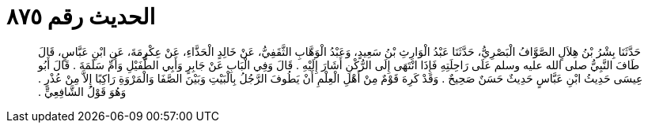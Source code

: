 
= الحديث رقم ٨٧٥

[quote.hadith]
حَدَّثَنَا بِشْرُ بْنُ هِلاَلٍ الصَّوَّافُ الْبَصْرِيُّ، حَدَّثَنَا عَبْدُ الْوَارِثِ بْنُ سَعِيدٍ، وَعَبْدُ الْوَهَّابِ الثَّقَفِيُّ، عَنْ خَالِدٍ الْحَذَّاءِ، عَنْ عِكْرِمَةَ، عَنِ ابْنِ عَبَّاسٍ، قَالَ طَافَ النَّبِيُّ صلى الله عليه وسلم عَلَى رَاحِلَتِهِ فَإِذَا انْتَهَى إِلَى الرُّكْنِ أَشَارَ إِلَيْهِ ‏.‏ قَالَ وَفِي الْبَابِ عَنْ جَابِرٍ وَأَبِي الطُّفَيْلِ وَأُمِّ سَلَمَةَ ‏.‏ قَالَ أَبُو عِيسَى حَدِيثُ ابْنِ عَبَّاسٍ حَدِيثٌ حَسَنٌ صَحِيحٌ ‏.‏ وَقَدْ كَرِهَ قَوْمٌ مِنْ أَهْلِ الْعِلْمِ أَنْ يَطُوفَ الرَّجُلُ بِالْبَيْتِ وَبَيْنَ الصَّفَا وَالْمَرْوَةِ رَاكِبًا إِلاَّ مِنْ عُذْرٍ ‏.‏ وَهُوَ قَوْلُ الشَّافِعِيِّ ‏.‏